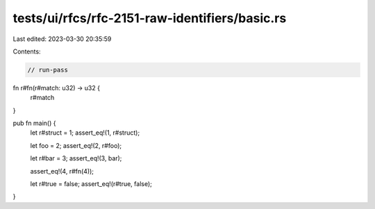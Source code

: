tests/ui/rfcs/rfc-2151-raw-identifiers/basic.rs
===============================================

Last edited: 2023-03-30 20:35:59

Contents:

.. code-block:: rs

    // run-pass
fn r#fn(r#match: u32) -> u32 {
    r#match
}

pub fn main() {
    let r#struct = 1;
    assert_eq!(1, r#struct);

    let foo = 2;
    assert_eq!(2, r#foo);

    let r#bar = 3;
    assert_eq!(3, bar);

    assert_eq!(4, r#fn(4));

    let r#true = false;
    assert_eq!(r#true, false);
}


